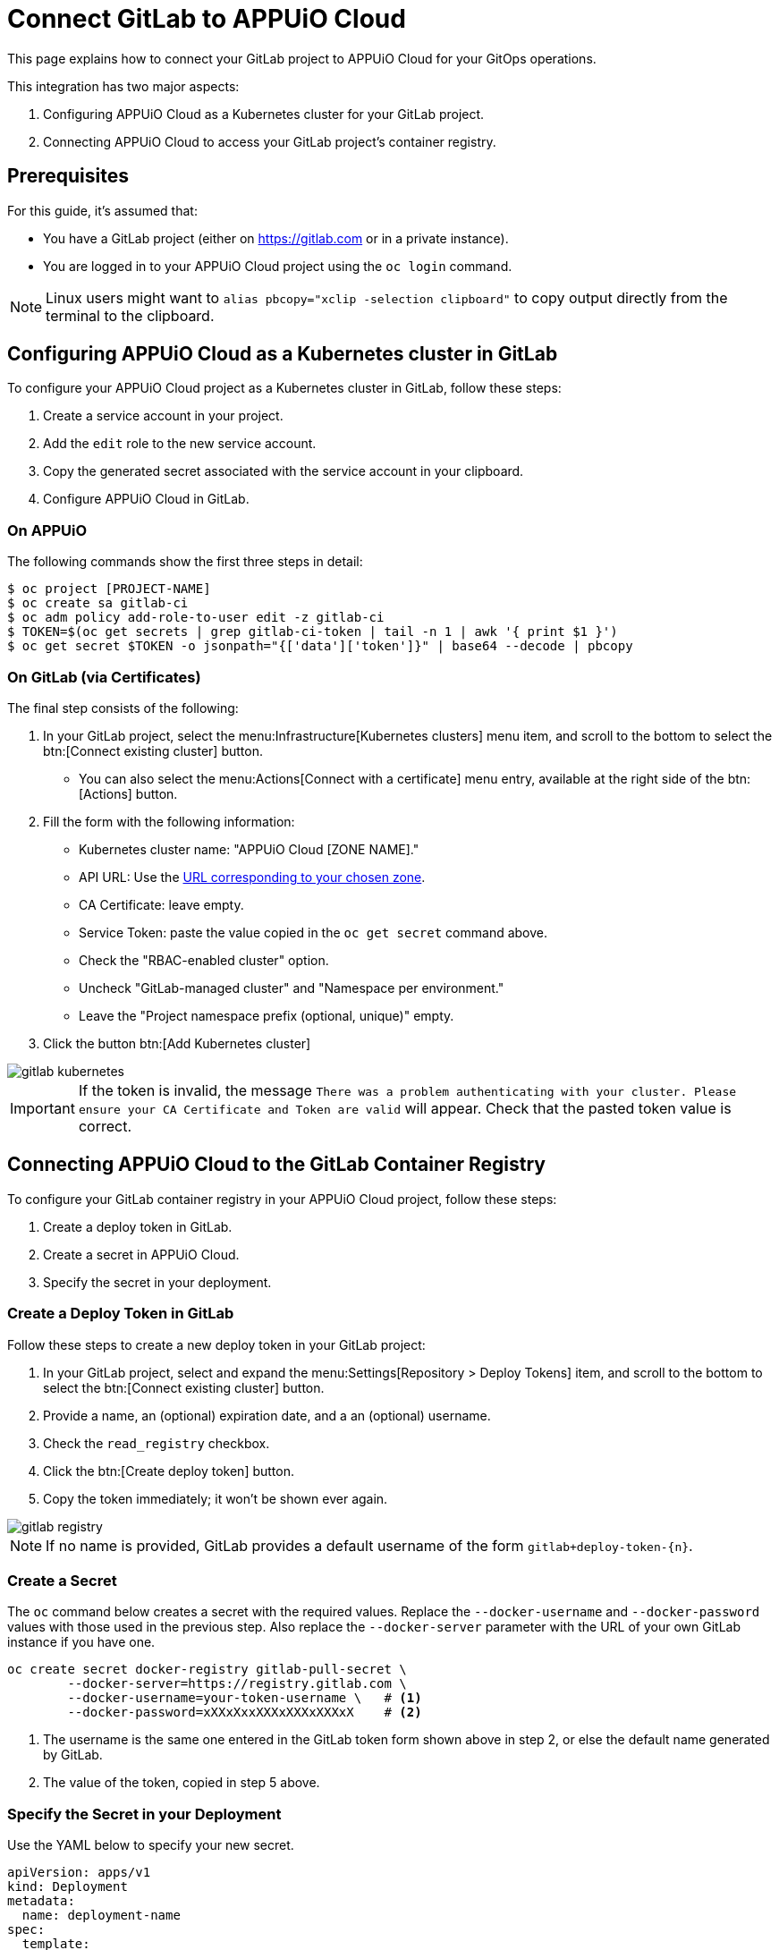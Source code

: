 = Connect GitLab to APPUiO Cloud

This page explains how to connect your GitLab project to APPUiO Cloud for your GitOps operations.

This integration has two major aspects:

. Configuring APPUiO Cloud as a Kubernetes cluster for your GitLab project.
. Connecting APPUiO Cloud to access your GitLab project's container registry.

== Prerequisites

For this guide, it's assumed that:

* You have a GitLab project (either on https://gitlab.com or in a private instance).
* You are logged in to your APPUiO Cloud project using the `oc login` command.

NOTE: Linux users might want to `alias pbcopy="xclip -selection clipboard"` to copy output directly from the terminal to the clipboard.

== Configuring APPUiO Cloud as a Kubernetes cluster in GitLab

To configure your APPUiO Cloud project as a Kubernetes cluster in GitLab, follow these steps:

. Create a service account in your project.
. Add the `edit` role to the new service account.
. Copy the generated secret associated with the service account in your clipboard.
. Configure APPUiO Cloud in GitLab.

=== On APPUiO

The following commands show the first three steps in detail:

[source,shell]
----
$ oc project [PROJECT-NAME]
$ oc create sa gitlab-ci
$ oc adm policy add-role-to-user edit -z gitlab-ci
$ TOKEN=$(oc get secrets | grep gitlab-ci-token | tail -n 1 | awk '{ print $1 }')
$ oc get secret $TOKEN -o jsonpath="{['data']['token']}" | base64 --decode | pbcopy
----

=== On GitLab (via Certificates)

The final step consists of the following:

. In your GitLab project, select the menu:Infrastructure[Kubernetes clusters] menu item, and scroll to the bottom to select the btn:[Connect existing cluster] button.
** You can also select the menu:Actions[Connect with a certificate] menu entry, available at the right side of the btn:[Actions] button.
. Fill the form with the following information:
** Kubernetes cluster name: "APPUiO Cloud [ZONE NAME]."
** API URL: Use the xref:references/zones.adoc[URL corresponding to your chosen zone].
** CA Certificate: leave empty.
** Service Token: paste the value copied in the `oc get secret` command above.
** Check the "RBAC-enabled cluster" option.
** Uncheck "GitLab-managed cluster" and "Namespace per environment."
** Leave the "Project namespace prefix (optional, unique)" empty.
. Click the button btn:[Add Kubernetes cluster]

image::gitlab-kubernetes.png[]

[IMPORTANT]
If the token is invalid, the message `There was a problem authenticating with your cluster. Please ensure your CA Certificate and Token are valid` will appear.
Check that the pasted token value is correct.

== Connecting APPUiO Cloud to the GitLab Container Registry

To configure your GitLab container registry in your APPUiO Cloud project, follow these steps:

. Create a deploy token in GitLab.
. Create a secret in APPUiO Cloud.
. Specify the secret in your deployment.

=== Create a Deploy Token in GitLab

Follow these steps to create a new deploy token in your GitLab project:

. In your GitLab project, select and expand the menu:Settings[Repository > Deploy Tokens] item, and scroll to the bottom to select the btn:[Connect existing cluster] button.
. Provide a name, an (optional) expiration date, and a an (optional) username.
. Check the `read_registry` checkbox.
. Click the btn:[Create deploy token] button.
. Copy the token immediately; it won't be shown ever again.

image::gitlab-registry.png[]

NOTE: If no name is provided, GitLab provides a default username of the form `gitlab+deploy-token-{n}`.

=== Create a Secret

The `oc` command below creates a secret with the required values.
Replace the `--docker-username` and `--docker-password` values with those used in the previous step.
Also replace the `--docker-server` parameter with the URL of your own GitLab instance if you have one.

[source,shell]
----
oc create secret docker-registry gitlab-pull-secret \
	--docker-server=https://registry.gitlab.com \
	--docker-username=your-token-username \   # <1>
	--docker-password=xXXxXxxXXXxXXXxXXXxX    # <2>
----
<1> The username is the same one entered in the GitLab token form shown above in step 2, or else the default name generated by GitLab.
<2> The value of the token, copied in step 5 above.

=== Specify the Secret in your Deployment

Use the YAML below to specify your new secret.

[source,yaml]
----
apiVersion: apps/v1
kind: Deployment
metadata:
  name: deployment-name
spec:
  template:
    spec:
      imagePullSecrets:
        - name: gitlab-pull-secret # <1>
      ...
----
<1> Name of the secret created in the previous step.
